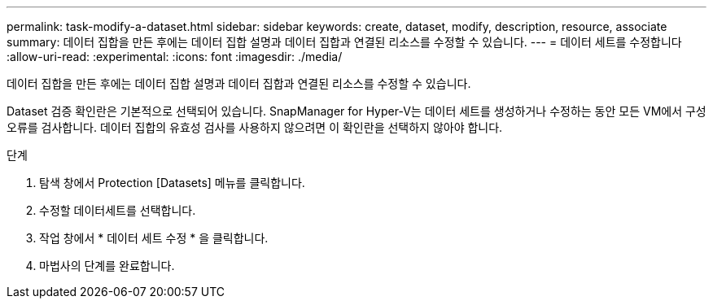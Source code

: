 ---
permalink: task-modify-a-dataset.html 
sidebar: sidebar 
keywords: create, dataset, modify, description, resource, associate 
summary: 데이터 집합을 만든 후에는 데이터 집합 설명과 데이터 집합과 연결된 리소스를 수정할 수 있습니다. 
---
= 데이터 세트를 수정합니다
:allow-uri-read: 
:experimental: 
:icons: font
:imagesdir: ./media/


[role="lead"]
데이터 집합을 만든 후에는 데이터 집합 설명과 데이터 집합과 연결된 리소스를 수정할 수 있습니다.

Dataset 검증 확인란은 기본적으로 선택되어 있습니다. SnapManager for Hyper-V는 데이터 세트를 생성하거나 수정하는 동안 모든 VM에서 구성 오류를 검사합니다. 데이터 집합의 유효성 검사를 사용하지 않으려면 이 확인란을 선택하지 않아야 합니다.

.단계
. 탐색 창에서 Protection [Datasets] 메뉴를 클릭합니다.
. 수정할 데이터세트를 선택합니다.
. 작업 창에서 * 데이터 세트 수정 * 을 클릭합니다.
. 마법사의 단계를 완료합니다.

